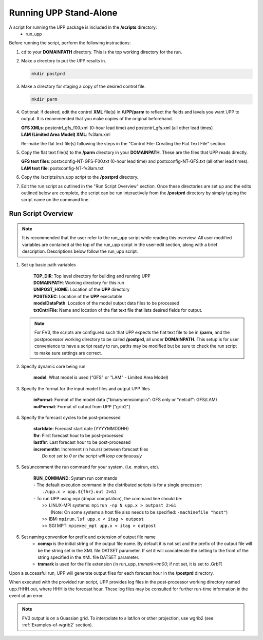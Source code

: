 .. role:: underline
    :class: underline
.. role:: bolditalic
    :class: bolditalic

***********************
Running UPP Stand-Alone
***********************

A script for running the UPP package is included in the **/scripts** directory:
 - :bolditalic:`run_upp`

:underline:`Before running the script, perform the following instructions:`

1. :bolditalic:`cd` to your **DOMAINPATH** directory. This is the top working directory for the run.

2. Make a directory to put the UPP results in.

   .. code-block:: console

       mkdir postprd

3. Make a directory for staging a copy of the desired control file.

   .. code-block:: console

       mkdir parm

4. Optional: If desired, edit the control **XML** file(s) in **/UPP/parm** to reflect the fields
   and levels you want UPP to output. It is recommended that you make copies of the original
   beforehand.

   | **GFS XMLs**: :bolditalic:`postcntrl_gfs_f00.xml` (0-hour lead time) and
     :bolditalic:`postcntrl_gfs.xml` (all other lead times)
   | **LAM (Limited Area Model) XML**: :bolditalic:`fv3lam.xml`

   Re-make the flat text file(s) following the steps in the "Control File: Creating the Flat Text File"
   section.

5. Copy the flat text file(s) to the **/parm** directory in your **DOMAINPATH**. These are the files
   that UPP reads directly.

   | **GFS text files**: :bolditalic:`postxconfig-NT-GFS-F00.txt` (0-hour lead time) and
     :bolditalic:`postxconfig-NT-GFS.txt` (all other lead times).
   | **LAM text file**: :bolditalic:`postxconfig-NT-fv3lam.txt`

6. Copy the :bolditalic:`/scripts/run_upp` script to the **/postprd** directory.

7. Edit the run script as outlined in the "Run Script Overview" section. Once these directories are set
   up and the edits outlined below are complete, the script can be run interactively from the
   **/postprd** directory by simply typing the script name on the command line.

===================
Run Script Overview
===================

.. note::
   It is recommended that the user refer to the :bolditalic:`run_upp` script while reading this
   overview. All user modified variables are contained at the top of the :bolditalic:`run_upp` script
   in the user-edit section, along with a brief description. Descriptions below follow the
   :bolditalic:`run_upp` script.

1. Set up basic path variables

       | **TOP_DIR**: Top level directory for building and running UPP
       | **DOMAINPATH**: Working directory for this run
       | **UNIPOST_HOME**: Location of the **UPP** directory
       | **POSTEXEC**: Location of the **UPP** executable
       | **modelDataPath**: Location of the model output data files to be processed
       | **txtCntrlFile**: Name and location of the flat text file that lists desired fields for
         output.

   .. note::
      For FV3, the scripts are configured such that UPP expects the flat text file to be in **/parm**,
      and the postprocessor working directory to be called **/postprd**, all under **DOMAINPATH**.
      This setup is for user convenience to have a script ready to run, paths may be modified but be
      sure to check the run script to make sure settings are correct.

2. Specify dynamic core being run

       | **model**: What model is used ("GFS" or "LAM" - Limited Area Model)

3. Specify the format for the input model files and output UPP files

       | **inFormat**: Format of the model data ("binarynemsiompiio": GFS only or "netcdf": GFS/LAM)
       | **outFormat**: Format of output from UPP ("grib2")

4. Specify the forecast cycles to be post-processed

       | **startdate**: Forecast start date (YYYYMMDDHH)
       | **fhr**: First forecast hour to be post-processed
       | **lastfhr**: Last forecast hour to be post-processed
       | **incrementhr**: Increment (in hours) between forecast files
       |                  *Do not set to 0 or the script will loop continuously*

5. Set/uncomment the run command for your system. (i.e. mpirun, etc).

       | **RUN_COMMAND**: System run commands

       |     - The default execution command in the distributed scripts is for a single processor:
       |       ``./upp.x > upp.${fhr}.out 2>&1``

       |     - To run UPP using mpi (dmpar compilation), the command line should be:
       |       >> LINUX-MPI systems: ``mpirun -np N upp.x > outpost 2>&1``
       |          (Note: On some systems a host file also needs to be specified:
                  ``-machinefile "host"``)
       |       >> IBM: ``mpirun.lsf upp.x < itag > outpost``
       |       >> SGI MPT: ``mpiexec_mpt upp.x < itag > outpost``

6. Set naming convention for prefix and extension of output file name
    - **comsp** is the initial string of the output file name. By default it is not set and the prefix
      of the output file will be the string set in the XML file DATSET parameter. If set it will
      concatenate the setting to the front of the string specified in the XML file DATSET parameter.
    - **tmmark** is used for the file extension (in :bolditalic:`run_upp`, *tmmark=tm00*; if not set,
      it is set to .GrbF)

Upon a successful run, UPP will generate output files for each forecast hour in the **/postprd** directory.

When executed with the provided run script, UPP provides log files in the post-processor working directory named
:bolditalic:`upp.fHHH.out`, where :bolditalic:`HHH` is the forecast hour. These log files may be consulted for further
run-time information in the event of an error.

.. note::
   FV3 output is on a Guassian grid. To interpolate to a lat/lon or other projection, use wgrib2 (see
   :ref:`Examples-of-wgrib2` section).
